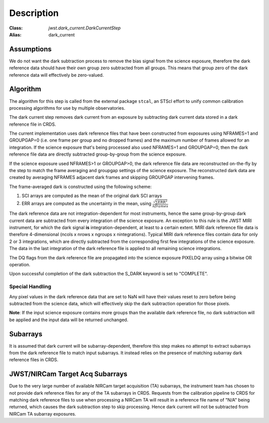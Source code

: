 Description
===========

:Class: `jwst.dark_current.DarkCurrentStep`
:Alias: dark_current

Assumptions
-----------
We do not want the dark subtraction process to remove
the bias signal from the science exposure, therefore the dark reference data
should have their own group zero subtracted from all groups. This means that
group zero of the dark reference data will effectively be zero-valued.

Algorithm
---------
The algorithm for this step is called from the external package ``stcal``, an STScI
effort to unify common calibration processing algorithms for use by multiple observatories.

The dark current step removes dark current from an exposure by subtracting
dark current data stored in a dark reference file in CRDS.

The current implementation uses dark reference files that have been
constructed from exposures using NFRAMES=1 and GROUPGAP=0 (i.e. one
frame per group and no dropped frames) and the maximum number of frames
allowed for an integration. If the science exposure that's being processed
also used NFRAMES=1 and GROUPGAP=0, then the dark reference file data
are directly subtracted group-by-group from the science exposure.

If the science exposure used NFRAMES>1 or GROUPGAP>0, the dark
reference file data are reconstructed on-the-fly by the step to match the frame
averaging and groupgap settings of the science exposure. The reconstructed dark
data are created by averaging NFRAMES adjacent dark frames and skipping
GROUPGAP intervening frames.

The frame-averaged dark is constructed using the following scheme:

#. SCI arrays are computed as the mean of the original dark SCI arrays
#. ERR arrays are computed as the uncertainty in the mean, using
   :math:`\frac{\sqrt {\sum \mathrm{ERR}^2}}{nframes}`

The dark reference data are not integration-dependent for most instruments,
hence the same group-by-group dark current data are subtracted from every
integration of the science exposure. An exception to this rule is the JWST
MIRI instrument, for which the dark signal **is** integration-dependent, at
least to a certain extent. MIRI dark reference file data is therefore
4-dimensional (ncols x nrows x ngroups x nintegrations). Typical MIRI dark
reference files contain data for only 2 or 3 integrations, which are directly
subtracted from the corresponding first few integrations of the science exposure.
The data in the last integration of the dark reference file is applied to all
remaining science integrations.

The DQ flags from the dark reference file are propagated into the science
exposure PIXELDQ array using a bitwise OR operation.

Upon successful completion of the dark subtraction the S_DARK keyword is
set to "COMPLETE".

Special Handling
++++++++++++++++
Any pixel values in the dark reference data that are set to NaN will have their
values reset to zero before being subtracted from the science data, which
will effectively skip the dark subtraction operation for those pixels.

**Note**: If the input science exposure contains more groups than the available
dark reference file, no dark subtraction will be applied and the input data
will be returned unchanged.

Subarrays
---------
It is assumed that dark current will be subarray-dependent, therefore this
step makes no attempt to extract subarrays from the dark reference file to
match input subarrays. It instead relies on the presence of matching subarray
dark reference files in CRDS.

JWST/NIRCam Target Acq Subarrays
--------------------------------
Due to the very large number of available NIRCam target acquisition (TA) subarrays,
the instrument team has chosen to not provide dark reference files for any of
the TA subarrays in CRDS.
Requests from the calibration pipeline to CRDS for matching dark reference
files to use when processing a NIRCam TA will result in a reference file name of
"N/A" being returned, which causes the dark subtraction step to skip processing.
Hence dark current will not be subtracted from NIRCam TA subarray exposures.

